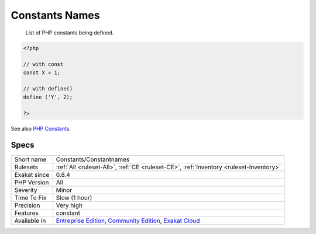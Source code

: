 .. _constants-constantnames:

.. _constants-names:

Constants Names
+++++++++++++++

  List of PHP constants being defined.


.. code-block:: php
   
   <?php
   
   // with const
   const X = 1;
   
   // with define()
   define ('Y', 2);
   
   ?>

See also `PHP Constants <https://www.php.net/manual/en/language.constants.php>`_.


Specs
_____

+--------------+-----------------------------------------------------------------------------------------------------------------------------------------------------------------------------------------+
| Short name   | Constants/Constantnames                                                                                                                                                                 |
+--------------+-----------------------------------------------------------------------------------------------------------------------------------------------------------------------------------------+
| Rulesets     | :ref:`All <ruleset-All>`, :ref:`CE <ruleset-CE>`, :ref:`Inventory <ruleset-Inventory>`                                                                                                  |
+--------------+-----------------------------------------------------------------------------------------------------------------------------------------------------------------------------------------+
| Exakat since | 0.8.4                                                                                                                                                                                   |
+--------------+-----------------------------------------------------------------------------------------------------------------------------------------------------------------------------------------+
| PHP Version  | All                                                                                                                                                                                     |
+--------------+-----------------------------------------------------------------------------------------------------------------------------------------------------------------------------------------+
| Severity     | Minor                                                                                                                                                                                   |
+--------------+-----------------------------------------------------------------------------------------------------------------------------------------------------------------------------------------+
| Time To Fix  | Slow (1 hour)                                                                                                                                                                           |
+--------------+-----------------------------------------------------------------------------------------------------------------------------------------------------------------------------------------+
| Precision    | Very high                                                                                                                                                                               |
+--------------+-----------------------------------------------------------------------------------------------------------------------------------------------------------------------------------------+
| Features     | constant                                                                                                                                                                                |
+--------------+-----------------------------------------------------------------------------------------------------------------------------------------------------------------------------------------+
| Available in | `Entreprise Edition <https://www.exakat.io/entreprise-edition>`_, `Community Edition <https://www.exakat.io/community-edition>`_, `Exakat Cloud <https://www.exakat.io/exakat-cloud/>`_ |
+--------------+-----------------------------------------------------------------------------------------------------------------------------------------------------------------------------------------+


